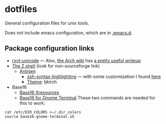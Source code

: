 * dotfiles

General configuration files for unix tools.

Does not include emacs configuration, which are in
[[https://github.com/adamseyfarth/.emacs.d][.emacs.d]].

** Package configuration links

- [[http://pod.tst.eu/http://cvs.schmorp.de/rxvt-unicode/doc/rxvt.1.pod][rxvt-unicode]]
  --- Also, [[https://wiki.archlinux.org/index.php/Main_page][the Arch
  wiki]] has [[https://wiki.archlinux.org/index.php/Rxvt-unicode][a
  pretty useful writeup]]
- [[http://zsh.sourceforge.net/][The Z shell]] (look for non-sourceforge link)
  - [[http://antigen.sharats.me/][Antigen]]
    - [[https://github.com/zsh-users/zsh-syntax-highlighting][zsh-syntax-highlighting]]
      --- with some customization I found
      [[http://blog.patshead.com/2012/01/using-and-customizing-zsh-syntax-highlighting-with-oh-my-zsh.html][here]]
    - [[https://github.com/robbyrussell/oh-my-zsh/wiki/Themes][Theme]]:
      tjkirch
- Base16
  - [[https://github.com/chriskempson/base16-xresources][Base16 Xresources]]
  - [[https://github.com/chriskempson/base16-gnome-terminal][Base16 for Gnome Terminal]]
    These two commands are needed for this to work:
#+BEGIN_SRC shell-script
  cat /etc/DIR_COLORS >~/.dir_colors
  source base16-gnome-terminal.sh
#+END_SRC
